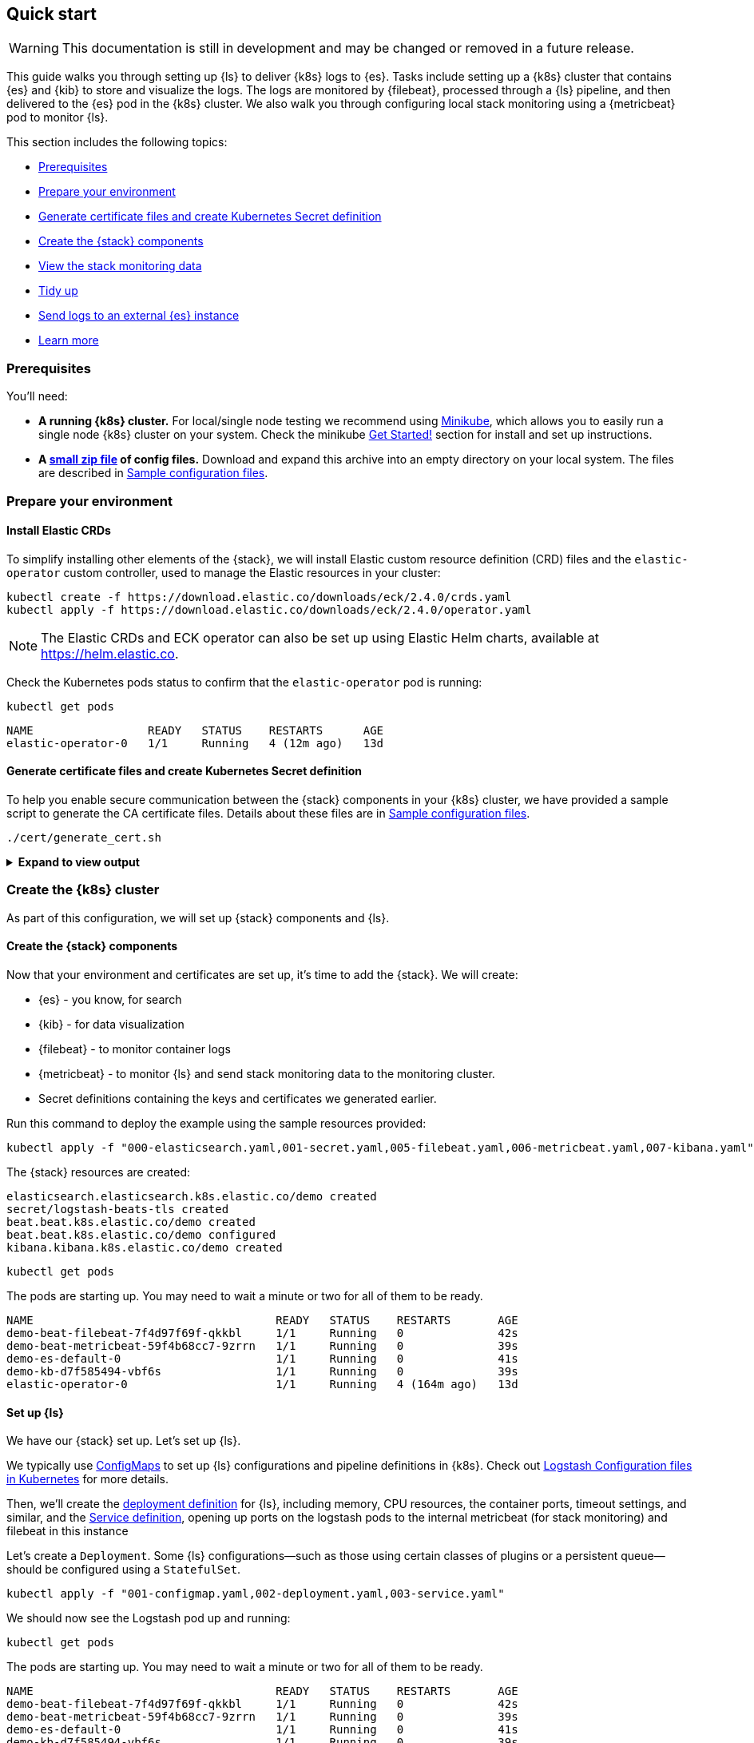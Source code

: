 [[ls-k8s-quick-start]]
== Quick start

WARNING: This documentation is still in development and may be changed or removed in a future release.

This guide walks you through setting up {ls} to deliver {k8s} logs to {es}. 
Tasks include setting up a {k8s} cluster that contains {es} and {kib} to store and visualize the logs.  
The logs are monitored by {filebeat}, processed through a {ls} pipeline, and then delivered to the {es} pod in the {k8s} cluster. 
We also walk you through configuring local stack monitoring using a {metricbeat} pod to monitor {ls}.

This section includes the following topics:

* <<qs-prerequisites>>
* <<qs-set-up>>
* <<qs-generate-certificate>>
* <<qs-create-elastic-stack>>
* <<qs-view-monitoring-data>>
* <<qs-tidy-up>>
* <<qs-external-elasticsearch>>
* <<qs-learn-more>>

[float]
[[qs-prerequisites]]
=== Prerequisites

You'll need:

* *A running {k8s} cluster.*  For local/single node testing we recommend using https://minikube.sigs.k8s.io[Minikube], which allows you to easily run a single node {k8s} cluster on your system. 
Check the minikube https://minikube.sigs.k8s.io/docs/start/[Get Started!] section for install and set up instructions.
* *A link:https://github.com/elastic/logstash/blob/main/docsk8s/sample-files/logstash-k8s-qs.zip[small zip file] of config files.* Download and expand this archive into an empty directory on your local system. The files are described in <<sample-configuration-files,Sample configuration files>>.

[float]
[[qs-set-up]]
=== Prepare your environment

[discrete]
[[qs-crd]]
==== Install Elastic CRDs

To simplify installing other elements of the {stack}, we will install Elastic custom resource definition (CRD) files and the `elastic-operator` custom controller, used to manage the Elastic resources in your cluster:


[source,sh]
--
kubectl create -f https://download.elastic.co/downloads/eck/2.4.0/crds.yaml
kubectl apply -f https://download.elastic.co/downloads/eck/2.4.0/operator.yaml
--

NOTE: The Elastic CRDs and ECK operator can also be set up using Elastic Helm charts, available at link:https://helm.elastic.co[https://helm.elastic.co].

Check the Kubernetes pods status to confirm that the `elastic-operator` pod is running:


[source,sh]
--
kubectl get pods
--

[source,sh]
--
NAME                 READY   STATUS    RESTARTS      AGE
elastic-operator-0   1/1     Running   4 (12m ago)   13d
--

[float]
[[qs-generate-certificate]]
==== Generate certificate files and create Kubernetes Secret definition

To help you enable secure communication between the {stack} components in your {k8s} cluster, we have provided a sample script to generate the CA certificate files. Details about these files are in <<sample-configuration-files,Sample configuration files>>.

[source,sh]
--
./cert/generate_cert.sh
--

.**Expand to view output**
[%collapsible]
====
[source,sh]
--
Generating RSA private key, 2048 bit long modulus
.......................+++
...........................................................................+++
e is 65537 (0x10001)
Generating RSA private key, 2048 bit long modulus
..............................................+++
.............................................+++
e is 65537 (0x10001)
Signature ok
subject=/C=EU/ST=NA/O=Elastic/CN=ServerHostName
Getting CA Private Key
Generating RSA private key, 2048 bit long modulus
............+++
.......................................................................................................................................+++
e is 65537 (0x10001)
Signature ok
subject=/C=EU/ST=NA/O=Elastic/CN=ClientName
Getting CA Private Key
--

Your `logstash-k8s-qs/cert` folder should now contain a set of certificate files, including `client` certificates for {filebeat} and {metricbeat}, and `server` certificates for {ls}.

The parent `logstash-k8s-qs` directory also has a new `001-secret.yaml` resources file that stores a hash of the client and server certificates.

image::./images/gs-cert-files.png[generated CA certificate files]

====

[float]
[[qs-create-kubernetes-cluster]]
=== Create the {k8s} cluster

As part of this configuration, we will set up {stack} components and {ls}.

[float]
[[qs-create-elastic-stack]]
==== Create the {stack} components

Now that your environment and certificates are set up, it's time to add the {stack}. We will create:

* {es} - you know, for search
* {kib} - for data visualization
* {filebeat} - to monitor container logs
* {metricbeat} - to monitor {ls} and send stack monitoring data to the monitoring cluster.
* Secret definitions containing the keys and certificates we generated earlier.

Run this command to deploy the example using the sample resources provided:

[source,sh]
--
kubectl apply -f "000-elasticsearch.yaml,001-secret.yaml,005-filebeat.yaml,006-metricbeat.yaml,007-kibana.yaml"
--

The {stack} resources are created:

[source,sh]
--
elasticsearch.elasticsearch.k8s.elastic.co/demo created
secret/logstash-beats-tls created
beat.beat.k8s.elastic.co/demo created
beat.beat.k8s.elastic.co/demo configured
kibana.kibana.k8s.elastic.co/demo created
--

[source,sh]
--
kubectl get pods
--

The pods are starting up. You may need to wait a minute or two for all of them to be ready.

[source,sh]
--
NAME                                    READY   STATUS    RESTARTS       AGE
demo-beat-filebeat-7f4d97f69f-qkkbl     1/1     Running   0              42s
demo-beat-metricbeat-59f4b68cc7-9zrrn   1/1     Running   0              39s
demo-es-default-0                       1/1     Running   0              41s
demo-kb-d7f585494-vbf6s                 1/1     Running   0              39s
elastic-operator-0                      1/1     Running   4 (164m ago)   13d
--


[float]
[[qs-set-up-logstash]]
==== Set up {ls}

We have our {stack} set up. Let's set up {ls}.

We typically use <<qs-configmap, ConfigMaps>> to set up {ls} configurations and pipeline definitions in {k8s}. 
Check out <<ls-k8s-configuration-files, Logstash Configuration files in Kubernetes>> for more details.


Then, we'll create the <<qs-deployment, deployment definition>> for {ls}, including memory, CPU resources, the container ports, timeout settings, and similar, and the <<qs-service, Service definition>>, opening up ports on the logstash pods to the internal metricbeat (for stack monitoring) and filebeat in this instance

Let's create a `Deployment`. 
Some {ls} configurations--such as those using certain classes of plugins or a persistent queue--should be configured using a `StatefulSet`.

[source,sh]
--
kubectl apply -f "001-configmap.yaml,002-deployment.yaml,003-service.yaml"
--

We should now see the Logstash pod up and running:

[source,sh]
--
kubectl get pods
--

The pods are starting up. You may need to wait a minute or two for all of them to be ready.

[source,sh]
--
NAME                                    READY   STATUS    RESTARTS       AGE
demo-beat-filebeat-7f4d97f69f-qkkbl     1/1     Running   0              42s
demo-beat-metricbeat-59f4b68cc7-9zrrn   1/1     Running   0              39s
demo-es-default-0                       1/1     Running   0              41s
demo-kb-d7f585494-vbf6s                 1/1     Running   0              39s
elastic-operator-0                      1/1     Running   4 (164m ago)   13d
logstash-7974b9ccb9-jd5xl               1/1     Running   0              42s
--



[float]
[[qs-view-data]]
=== View your data

First, enable port forwarding for the {kib} service on port `5601`. Open a second shell window and run:

[source,sh]
--
kubectl port-forward service/demo-kb-http 5601
--

Then, open up a web browser at address `https://localhost:5601`. Depending on your browser you may need to accept the site certificate.

Log in to {kib} using the `elastic` username and password. To obtain the password, run:

[source,sh]
--
kubectl get secret demo-es-elastic-user -o=jsonpath='{.data.elastic}' | base64 --decode; echo
--

We are sending two types of data to {es}: [k8s} logs and stack monitoring data.

[float]
[[qs-view-k8s-logs]]
==== View your {k8s} logs

The {filebeat} instance attached to this cluster sends log entries from the `kube-api-server` logs to an index specified in the {ls} configuration.

To verify that this data is indeed being sent to {es}, open the {kib} main menu and select **Management > Dev Tools**, and perform this query:

[source,http request]
--
GET kube-apiserver-*/_count
--

The count rises as events are discovered from the apiserver logs.

[source,json]
--
{
  "count": 89,
  "_shards": {
    "total": 1,
    "successful": 1,
    "skipped": 0,
    "failed": 0
  }
}
--



[float]
[[qs-view-monitoring-data]]
==== View the stack monitoring data

Open the {kib} main menu and select **Management**, then **Stack Monitoring**.

Select the {ls} **Overview**, and under the **Nodes** tab select the link for the {ls} node.

image::./images/gs-logstash-node-metrics.png[{ls} metrics data in {kib}]

That's it! The Logstash pod metrics data is flowing through {ls} into {es} and {kib}. You can monitor the JVM Heap, CPU Utilization, and System Load data as it updates in real time.

[float]
[[qs-tidy-up]]
=== Tidy up

After finishing with this demo, you can run the following command to remove all of the created resources:
 
[source,sh]
--
kubectl delete service,pods,deployment,configmap,secret,beat,elasticsearch,kibana -l app=logstash-demo
--


[float]
[[qs-next-steps]]
=== Next steps

[float]
[[qs-external-elasticsearch]]
==== Send logs to an external {es} instance


You aren't limited to sending data to an {es} cluster that is located in the same {k8s} cluster as {ls}. 
You can send data to Elastic cloud, for example.


[float]
[[qs-send-to-elastic-cloud]]
===== Sending to Elastic Cloud

We need only the {ls}-based components to connect to Elastic cloud. 
You won't need to include the {es} or {kib} components from the earlier examples.

Let's amend the `Deployment`/`StatefulSet` to set `CLOUD_ID` and `API_KEY` environment variables with the appropriate value for your cloud instance.

One way to do this is to create a link:https://kubernetes.io/docs/concepts/configuration/secret/[secret] to store `CLOUD_ID` and `API_KEY`:


[source,yaml]
--
apiVersion: v1
kind: Secret
metadata:
  name: ess_secret
type: Opaque
data:
  cloud_id: PENMT1VEX0lEPg== <1>
  password: PEFQSV9LRVk+
--
<1> base64 representation of `cloud_id` and `api_key` for your elastic cloud instance - created using:
+
[source,sh]
--
echo -n '<CLOUD_ID>' | base64
echo -n '<API_KEY>' | base64
--


Mount the secrets in the `Deployment`/`StatefulSet`:


[source,yaml]
--
env:
  - name: CLOUD_ID
      valueFrom:
        secretKeyRef:
          name: ess_secret
          key: cloud_id
    - name: API_KEY
      valueFrom:
        secretKeyRef:
          name: ess_secret
          key: api_key

--

Let's amend the pipeline definition `ConfigMap` to change the destination of the {es} output to the cloud instance.

[source,yaml]
--
    output {
      elasticsearch {
        cloud_id => "CLOUD_ID"
        api_key => "API_KEY"
        ssl => true
      }
--

[float]
[[qs-scale-logstash]]
==== Scale Logstash with Horizontal Pod Autoscaler

For a simple Logstash setup without <<ls-k8s-persistent-storage, persistent storage>> or <<ls-k8s-design-for-plugins, plugins that require the storing of local state>>, we can introduce a simple <<qs-autoscaler, horizontal pod autoscaler>>.

Apply the autoscaler:

[source,bash]
--
kubectl apply -f "004-hpa.yaml"
--

NOTE: If you are using more than one {ls} pod, use the https://www.elastic.co/guide/en/beats/metricbeat/current/configuration-autodiscover.html#_kubernetes[beats autodiscover] features to monitor them. Otherwise, only one {ls} pod is monitored.
See the <<monitor-with-ECK,stack monitoring with ECK>> docs for details on how to use autodiscover with {metricbeat} and {ls}.

[float]
[[qs-learn-more]]
==== Learn more

Now that you're familiar with how to get a {ls} monitoring setup running in your Kubernetes environment, here are a few suggested next steps:

* <<ls-k8s-design-for-plugins>>
* <<ls-k8s-sizing>>
* <<ls-k8s-secure>>
* <<ls-k8s-stack-monitoring>>

As well, we have a variety of <<ls-k8s-recipes,recipes>> that you can use as templates to configure an environment to match your specific use case.
